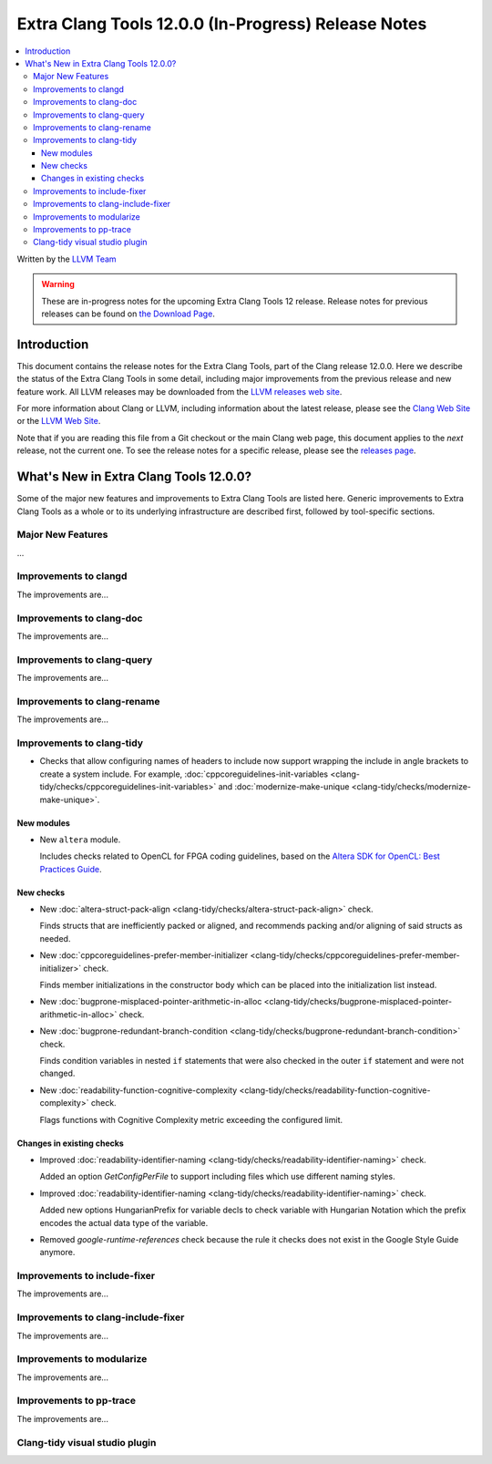 ====================================================
Extra Clang Tools 12.0.0 (In-Progress) Release Notes
====================================================

.. contents::
   :local:
   :depth: 3

Written by the `LLVM Team <https://llvm.org/>`_

.. warning::

   These are in-progress notes for the upcoming Extra Clang Tools 12 release.
   Release notes for previous releases can be found on
   `the Download Page <https://releases.llvm.org/download.html>`_.

Introduction
============

This document contains the release notes for the Extra Clang Tools, part of the
Clang release 12.0.0. Here we describe the status of the Extra Clang Tools in
some detail, including major improvements from the previous release and new
feature work. All LLVM releases may be downloaded from the `LLVM releases web
site <https://llvm.org/releases/>`_.

For more information about Clang or LLVM, including information about
the latest release, please see the `Clang Web Site <https://clang.llvm.org>`_ or
the `LLVM Web Site <https://llvm.org>`_.

Note that if you are reading this file from a Git checkout or the
main Clang web page, this document applies to the *next* release, not
the current one. To see the release notes for a specific release, please
see the `releases page <https://llvm.org/releases/>`_.

What's New in Extra Clang Tools 12.0.0?
=======================================

Some of the major new features and improvements to Extra Clang Tools are listed
here. Generic improvements to Extra Clang Tools as a whole or to its underlying
infrastructure are described first, followed by tool-specific sections.

Major New Features
------------------

...

Improvements to clangd
----------------------

The improvements are...

Improvements to clang-doc
-------------------------

The improvements are...

Improvements to clang-query
---------------------------

The improvements are...

Improvements to clang-rename
----------------------------

The improvements are...

Improvements to clang-tidy
--------------------------

- Checks that allow configuring names of headers to include now support wrapping
  the include in angle brackets to create a system include. For example,
  :doc:`cppcoreguidelines-init-variables
  <clang-tidy/checks/cppcoreguidelines-init-variables>` and
  :doc:`modernize-make-unique <clang-tidy/checks/modernize-make-unique>`.

New modules
^^^^^^^^^^^

- New ``altera`` module.

  Includes checks related to OpenCL for FPGA coding guidelines, based on the
  `Altera SDK for OpenCL: Best Practices Guide
  <https://www.altera.com/en_US/pdfs/literature/hb/opencl-sdk/aocl_optimization_guide.pdf>`_.

New checks
^^^^^^^^^^

- New :doc:`altera-struct-pack-align
  <clang-tidy/checks/altera-struct-pack-align>` check.

  Finds structs that are inefficiently packed or aligned, and recommends
  packing and/or aligning of said structs as needed.

- New :doc:`cppcoreguidelines-prefer-member-initializer
  <clang-tidy/checks/cppcoreguidelines-prefer-member-initializer>` check.

  Finds member initializations in the constructor body which can be placed into
  the initialization list instead.

- New :doc:`bugprone-misplaced-pointer-arithmetic-in-alloc
  <clang-tidy/checks/bugprone-misplaced-pointer-arithmetic-in-alloc>` check.

- New :doc:`bugprone-redundant-branch-condition
  <clang-tidy/checks/bugprone-redundant-branch-condition>` check.

  Finds condition variables in nested ``if`` statements that were also checked
  in the outer ``if`` statement and were not changed.

- New :doc:`readability-function-cognitive-complexity
  <clang-tidy/checks/readability-function-cognitive-complexity>` check.

  Flags functions with Cognitive Complexity metric exceeding the configured limit.

Changes in existing checks
^^^^^^^^^^^^^^^^^^^^^^^^^^

- Improved :doc:`readability-identifier-naming
  <clang-tidy/checks/readability-identifier-naming>` check.

  Added an option `GetConfigPerFile` to support including files which use
  different naming styles.

- Improved :doc:`readability-identifier-naming
  <clang-tidy/checks/readability-identifier-naming>` check.  

  Added new options HungarianPrefix for variable decls to check variable with 
  Hungarian Notation which the prefix encodes the actual data type of the variable.

- Removed `google-runtime-references` check because the rule it checks does
  not exist in the Google Style Guide anymore.

Improvements to include-fixer
-----------------------------

The improvements are...

Improvements to clang-include-fixer
-----------------------------------

The improvements are...

Improvements to modularize
--------------------------

The improvements are...

Improvements to pp-trace
------------------------

The improvements are...

Clang-tidy visual studio plugin
-------------------------------
